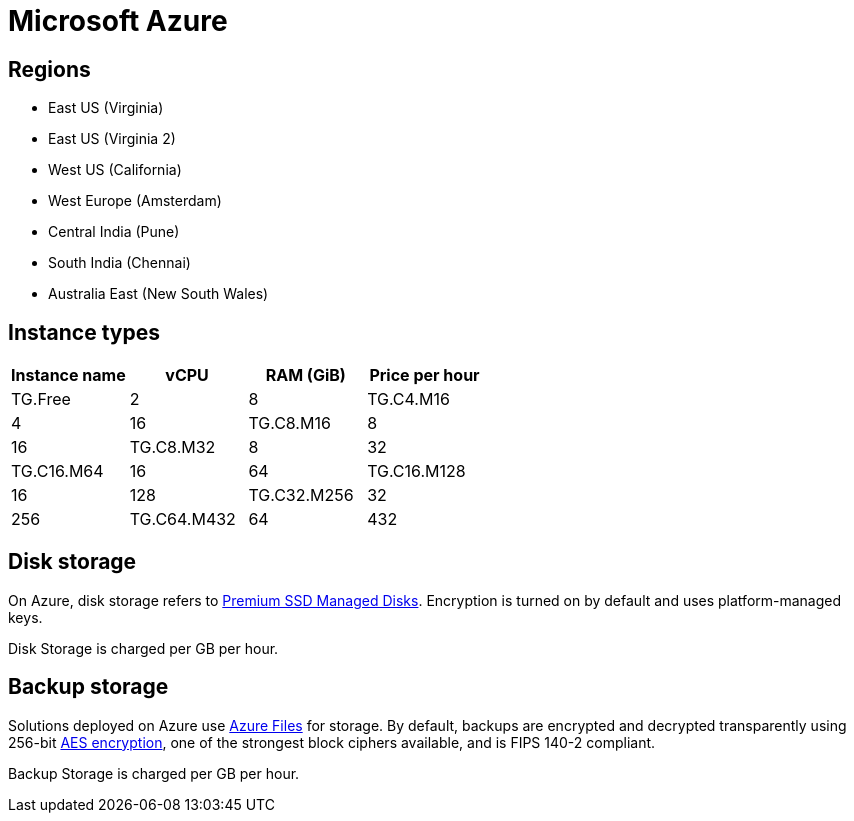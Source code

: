 = Microsoft Azure

== Regions

* East US (Virginia)
* East US (Virginia 2)
* West US (California)
* West Europe (Amsterdam)
* Central India (Pune)
* South India (Chennai)
* Australia East (New South Wales)

== Instance types

|===
| Instance name | vCPU | RAM (GiB) | Price per hour

|TG.Free
|2
|8

|TG.C4.M16
|4
|16

| TG.C8.M16
| 8
| 16

| TG.C8.M32
| 8
| 32

| TG.C16.M64
| 16
| 64

| TG.C16.M128
| 16
| 128

| TG.C32.M256
| 32
| 256

| TG.C64.M432
| 64
| 432

| TG.C96.M672
| 96
| 672
|===

== Disk storage

On Azure, disk storage refers to https://azure.microsoft.com/en-us/pricing/details/managed-disks/[Premium SSD Managed Disks]. Encryption is turned on by default and uses platform-managed keys.

Disk Storage is charged per GB per hour.

== Backup storage

Solutions deployed on Azure use https://azure.microsoft.com/en-us/services/storage/files/[Azure Files] for storage. By default, backups are encrypted and decrypted transparently using 256-bit https://en.wikipedia.org/wiki/Advanced_Encryption_Standard[AES encryption], one of the strongest block ciphers available, and is FIPS 140-2 compliant.

Backup Storage is charged per GB per hour.
